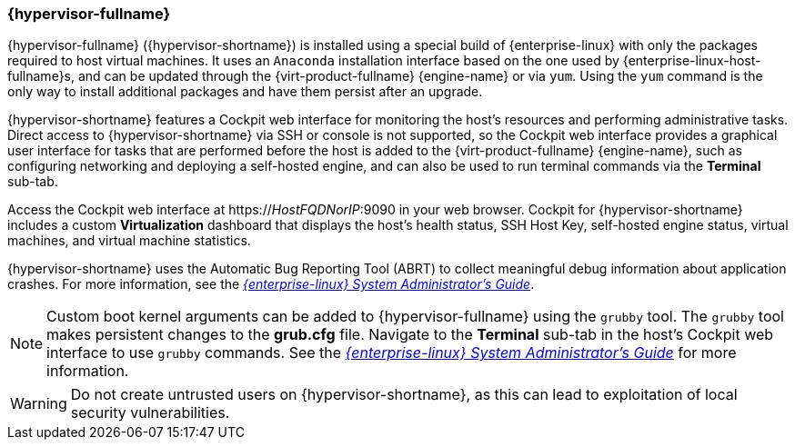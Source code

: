 [[Intro_to_RHVH]]
=== {hypervisor-fullname}

{hypervisor-fullname} ({hypervisor-shortname}) is installed using a special build of {enterprise-linux} with only the packages required to host virtual machines. It uses an `Anaconda` installation interface based on the one used by {enterprise-linux-host-fullname}s, and can be updated through the {virt-product-fullname} {engine-name} or via `yum`. Using the `yum` command is the only way to install additional packages and have them persist after an upgrade.

{hypervisor-shortname} features a Cockpit web interface for monitoring the host's resources and performing administrative tasks. Direct access to {hypervisor-shortname} via SSH or console is not supported, so the Cockpit web interface provides a graphical user interface for tasks that are performed before the host is added to the {virt-product-fullname} {engine-name}, such as configuring networking and deploying a self-hosted engine, and can also be used to run terminal commands via the *Terminal* sub-tab.

Access the Cockpit web interface at https://_HostFQDNorIP_:9090 in your web browser. Cockpit for {hypervisor-shortname} includes a custom *Virtualization* dashboard that displays the host's health status, SSH Host Key, self-hosted engine status, virtual machines, and virtual machine statistics.

{hypervisor-shortname} uses the Automatic Bug Reporting Tool (ABRT) to collect meaningful debug information about application crashes. For more information, see the link:{URL_rhel_docs_legacy}html-single/system_administrators_guide/index#ch-abrt[_{enterprise-linux} System Administrator's Guide_].

[NOTE]
====
Custom boot kernel arguments can be added to {hypervisor-fullname} using the `grubby` tool. The `grubby` tool makes persistent changes to the *grub.cfg* file. Navigate to the *Terminal* sub-tab in the host's Cockpit web interface to use `grubby` commands. See the link:{URL_rhel_docs_legacy}html/System_Administrators_Guide/sec-Making_Persistent_Changes_to_a_GRUB_2_Menu_Using_the_grubby_Tool.html[_{enterprise-linux} System Administrator's Guide_] for more information.
====

[WARNING]
====
Do not create untrusted users on {hypervisor-shortname}, as this can lead to exploitation of local security vulnerabilities.
====

